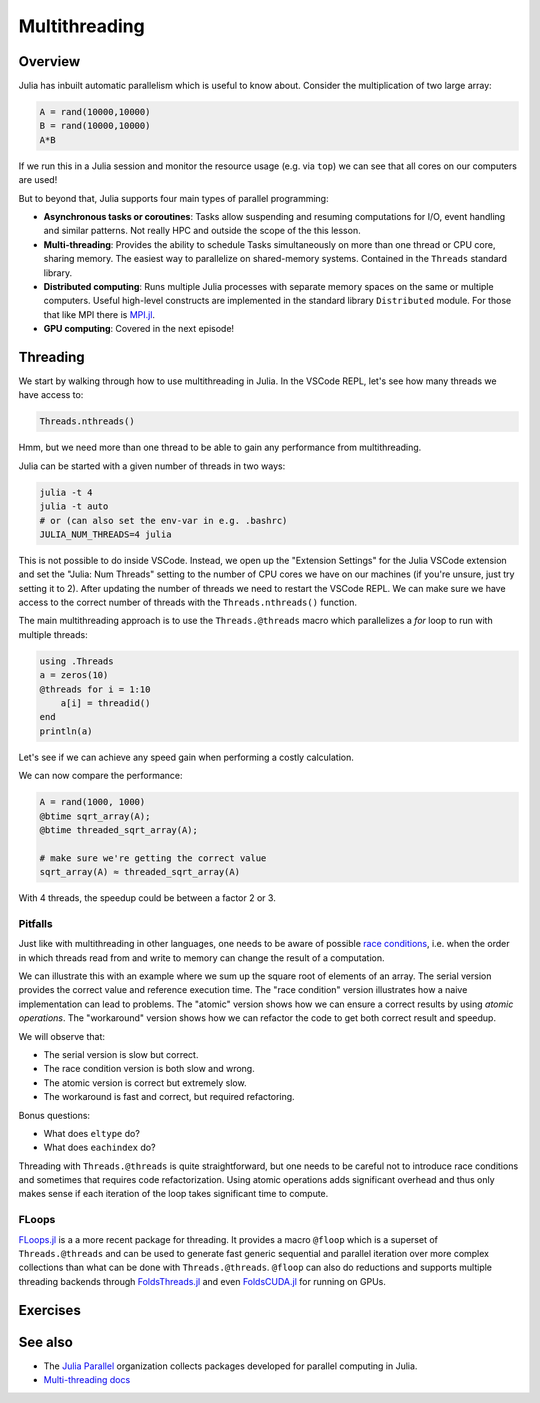 Multithreading
==============

.. questions::

   - What parallelization options exist in Julia?
   - What is multithreading?

.. instructor-note::

   - 15 min teaching
   - 20 min exercises


Overview
--------

Julia has inbuilt automatic parallelism which is useful to know about.
Consider the multiplication of two large array:

.. code-block:: julia

   A = rand(10000,10000)
   B = rand(10000,10000)
   A*B

If we run this in a Julia session and monitor the resource usage (e.g. via ``top``) 
we can see that all cores on our computers are used! 

But to beyond that, Julia supports four main types of parallel programming:

- **Asynchronous tasks or coroutines**: Tasks allow suspending and resuming 
  computations for I/O, event handling and similar patterns. Not really HPC and 
  outside the scope of the this lesson. 
- **Multi-threading**: Provides the ability to schedule Tasks simultaneously 
  on more than one thread or CPU core, sharing memory. The easiest way to parallelize 
  on shared-memory systems. Contained in the ``Threads`` standard library.
- **Distributed computing**: Runs multiple Julia processes with separate memory 
  spaces on the same or multiple computers. Useful high-level constructs are implemented 
  in the standard library ``Distributed`` module. For those that like MPI there is 
  `MPI.jl <https://github.com/JuliaParallel/MPI.jl>`_.
- **GPU computing**: Covered in the next episode!   
  
Threading
---------

We start by walking through how to use multithreading in Julia. 
In the VSCode REPL, let's see how many threads we have access to:

.. code-block:: julia

   Threads.nthreads()

Hmm, but we need more than one thread to be able to gain any performance 
from multithreading. 

Julia can be started with a given number of threads in two ways:

.. code-block:: bash

   julia -t 4  
   julia -t auto
   # or (can also set the env-var in e.g. .bashrc)
   JULIA_NUM_THREADS=4 julia

This is not possible to do inside VSCode. Instead, we open up the 
"Extension Settings" for the Julia VSCode extension and set the 
"Julia: Num Threads" setting to the number of CPU cores we have on 
our machines (if you're unsure, just try setting it to 2).
After updating the number of threads we need to restart the VSCode REPL.
We can make sure we have access to the correct number of threads 
with the ``Threads.nthreads()`` function.

The main multithreading approach is to use the ``Threads.@threads`` macro 
which parallelizes a `for` loop to run with multiple threads:

.. code-block:: julia

   using .Threads
   a = zeros(10)
   @threads for i = 1:10
       a[i] = threadid()
   end
   println(a)

Let's see if we can achieve any speed gain when performing a 
costly calculation.

.. tabs::

   .. tab:: Serial
   
      .. code-block:: julia

         function sqrt_array(A)
             B = similar(A)
             for i in eachindex(A)
                 @inbounds B[i] = sqrt(A[i])
             end
             B
         end
   
   .. tab:: Threaded
   
      .. code-block:: julia

         function threaded_sqrt_array(A)
             B = similar(A)
             @threads for i in eachindex(A)
                 @inbounds B[i] = sqrt(A[i])
             end
             B
         end

We can now compare the performance:

.. code-block:: julia

   A = rand(1000, 1000)
   @btime sqrt_array(A);
   @btime threaded_sqrt_array(A);

   # make sure we're getting the correct value
   sqrt_array(A) ≈ threaded_sqrt_array(A)

With 4 threads, the speedup could be between a factor 2 or 3.   


Pitfalls
^^^^^^^^

Just like with multithreading in other languages, one needs to be 
aware of possible `race conditions <https://en.wikipedia.org/wiki/Race_condition>`_, 
i.e. when the order in which threads read from and write to memory 
can change the result of a computation. 

We can illustrate this with an example where we sum up the square 
root of elements of an array. The serial version provides the correct 
value and reference execution time. The "race condition" version illustrates 
how a naive implementation can lead to problems. The "atomic" version shows 
how we can ensure a correct results by using `atomic operations`.
The "workaround" version shows how we can refactor the code to get both 
correct result and speedup.

.. tabs:: 

   .. tab:: Serial

      .. code-block:: julia

         function sqrt_sum(A)
             s = zero(eltype(A))
             for i in eachindex(A)
                 @inbounds s += sqrt(A[i])
             end
             return s
         end


   .. tab:: Race condition

      .. code-block:: julia

         function threaded_sqrt_sum(A)
             s = zero(eltype(A))
             @threads for i in eachindex(A)
                 @inbounds s += sqrt(A[i])
             end
             return s
         end

   .. tab:: Atomic

      .. code-block:: julia

         function threaded_sqrt_sum_atomic(A)
             s = Atomic{eltype(A)}(zero(eltype(A)))
             @threads for i in eachindex(A)
                 @inbounds atomic_add!(s, sqrt(A[i]))
             end
             return s[]
         end

   .. tab:: Workaround

      .. code-block:: julia

         function threaded_sqrt_sum_workaround(A)
             partial = zeros(eltype(A), nthreads())
             @threads for i in eachindex(A)
                 @inbounds partial[threadid()] += sqrt(A[i])
             end
             s = zero(eltype(A))
             for i in eachindex(partial)
                 s += partial[i]
             end     
             return s
         end         

We will observe that:

- The serial version is slow but correct.
- The race condition version is both slow and wrong.
- The atomic version is correct but extremely slow.
- The workaround is fast and correct, but required refactoring.

Bonus questions: 

- What does ``eltype`` do?
- What does ``eachindex`` do?

Threading with ``Threads.@threads`` is quite straightforward, 
but one needs to be careful not to introduce race conditions 
and sometimes that requires code refactorization. Using atomic operations 
adds significant overhead and thus only makes sense if each iteration 
of the loop takes significant time to compute.

FLoops
^^^^^^

`FLoops.jl <https://github.com/JuliaFolds/FLoops.jl>`__ is a a more recent  
package for threading. It provides a macro ``@floop`` which is a superset of ``Threads.@threads``
and can be used to generate fast generic sequential and parallel iteration over more 
complex collections than what can be done with ``Threads.@threads``.
``@floop`` can also do reductions and supports multiple threading backends through 
`FoldsThreads.jl <FoldsThreads.jl>`_ and even `FoldsCUDA.jl 
<https://github.com/JuliaFolds/FoldsCUDA.jl>`__ for running on GPUs.


Exercises
---------

.. exercise:: Multithreading the Laplace function

   Consider the double for loop in the ``lap2d!`` function. 
   Can it safely be threaded, i.e. is there any risk of race 
   conditions?

   - Insert the ``Threads.@threads`` macro in the right location - 
     note that ``@threads`` currently only works on outermost loops!
   - Measure its effects with ``@benchmark``.
     Since it's cumbersome to change the "Julia: Num Threads" option 
     in VSCode and relaunch the Julia REPL over and over, create a script instead 
     which imports `BenchmarkTools` and prints benchmark results:      

     .. code-block:: julia

        bench_results = @benchmark lap2d!(u, unew)
        println(minimum(bench_results.times))

   - Now run with different number of threads from a terminal using 
     ``julia -t <N> laplace.jl`` and observe the scaling.
   - Try increasing the problem size (e.g. ``M=N=8192``). Does it scale better?


See also
--------

- The `Julia Parallel <https://github.com/JuliaParallel>`_ organization collects 
  packages developed for parallel computing in Julia.
- `Multi-threading docs <https://docs.julialang.org/en/v1/manual/multi-threading/>`__

.. keypoints::

   - One should choose a distributed mechanism that fits with the 
     time and memory parameters of your problem   
   - ``Threads`` is as easy as decorating for loops with ``@threads``, but data 
     dependencies (race conditions) need to be avoided.
